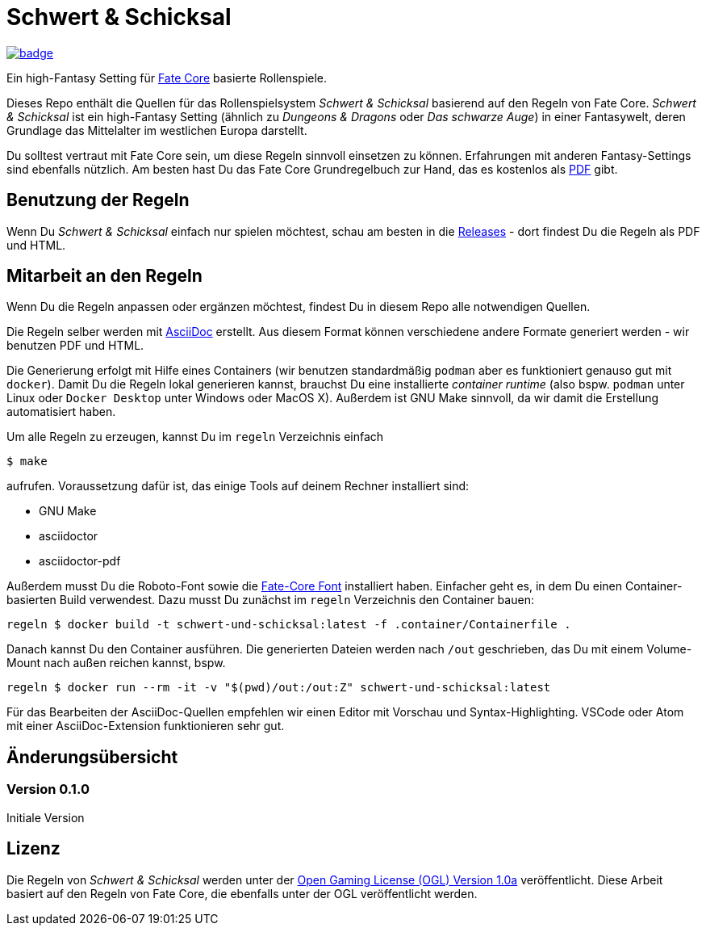 = Schwert & Schicksal

https://github.com/halimath/schwert-und-schicksal/actions/workflows/ci.yml[image:https://github.com/halimath/schwert-und-schicksal/workflows/ci/badge.svg[]]

Ein high-Fantasy Setting für https://faterpg.de/[Fate Core] basierte Rollenspiele.

Dieses Repo enthält die Quellen für das Rollenspielsystem _Schwert & Schicksal_ basierend auf den Regeln von
Fate Core. _Schwert & Schicksal_ ist ein high-Fantasy Setting (ähnlich zu _Dungeons & Dragons_ oder
_Das schwarze Auge_) in einer Fantasywelt, deren Grundlage das Mittelalter im westlichen Europa darstellt.

Du solltest vertraut mit Fate Core sein, um diese Regeln sinnvoll einsetzen zu können. Erfahrungen mit anderen
Fantasy-Settings sind ebenfalls nützlich. Am besten hast Du das Fate Core Grundregelbuch zur Hand, das es
kostenlos als
https://faterpg.de/download/offiziellesmaterial/fate_core,_turbo-fate,_fate_accelerated/Fate-Core_Downloadversion.pdf[PDF]
gibt.

== Benutzung der Regeln
Wenn Du _Schwert & Schicksal_ einfach nur spielen möchtest, schau am besten in die
https://github.com/halimath/schwert-und-schicksal/releases[Releases] - dort findest Du die Regeln als
PDF und HTML.

== Mitarbeit an den Regeln

Wenn Du die Regeln anpassen oder ergänzen möchtest, findest Du in diesem Repo alle notwendigen Quellen.

Die Regeln selber werden mit https://asciidoctor.org/docs/asciidoc-writers-guide/[AsciiDoc] erstellt.
Aus diesem Format können verschiedene andere Formate generiert werden - wir benutzen PDF und HTML.

Die Generierung erfolgt mit Hilfe eines Containers (wir benutzen standardmäßig `podman` aber es
funktioniert genauso gut mit `docker`). Damit Du die Regeln lokal generieren kannst, brauchst Du
eine installierte _container runtime_ (also bspw. `podman` unter Linux oder `Docker Desktop` unter
Windows oder MacOS X). Außerdem ist GNU Make sinnvoll, da wir damit die Erstellung automatisiert
haben.

Um alle Regeln zu erzeugen, kannst Du im `regeln` Verzeichnis einfach

```
$ make
```

aufrufen. Voraussetzung dafür ist, das einige Tools auf deinem Rechner installiert sind:

* GNU Make
* asciidoctor
* asciidoctor-pdf

Außerdem musst Du die Roboto-Font sowie die 
https://faterpg.de/download/sonstiges/Fate-Core-Font.zip[Fate-Core Font] installiert haben. Einfacher geht es,
in dem Du einen Container-basierten Build verwendest. Dazu musst Du zunächst im `regeln` Verzeichnis den
Container bauen:


```
regeln $ docker build -t schwert-und-schicksal:latest -f .container/Containerfile .
```

Danach kannst Du den Container ausführen. Die generierten Dateien werden nach `/out` geschrieben, das Du mit 
einem Volume-Mount nach außen reichen kannst, bspw.

```
regeln $ docker run --rm -it -v "$(pwd)/out:/out:Z" schwert-und-schicksal:latest
```

Für das Bearbeiten der AsciiDoc-Quellen empfehlen wir einen Editor mit Vorschau und Syntax-Highlighting.
VSCode oder Atom mit einer AsciiDoc-Extension funktionieren sehr gut.

== Änderungsübersicht

=== Version 0.1.0

Initiale Version

== Lizenz

Die Regeln von _Schwert & Schicksal_ werden unter der
http://www.opengamingfoundation.org/ogl.html[Open Gaming License (OGL) Version 1.0a] veröffentlicht.
Diese Arbeit basiert auf den Regeln von Fate Core, die ebenfalls unter der OGL veröffentlicht werden.
